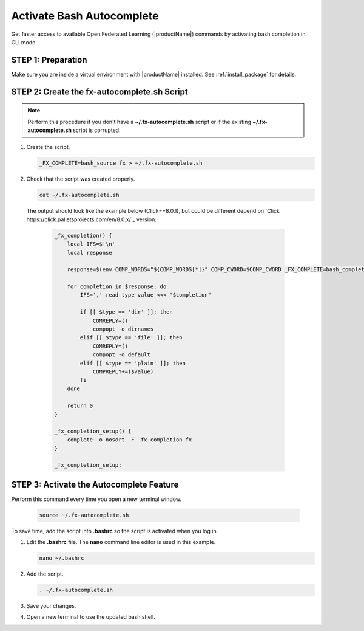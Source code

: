 .. # Copyright (C) 2020-2021 Intel Corporation
.. # SPDX-License-Identifier: Apache-2.0

**************************
Activate Bash Autocomplete
**************************

Get faster access to available Open Federated Learning (|productName|) commands by activating bash completion in CLI mode.

STEP 1: Preparation
===================

Make sure you are inside a virtual environment with |productName| installed. See :ref:`install_package` for details.


STEP 2: Create the fx-autocomplete.sh Script
============================================

.. note::

    Perform this procedure if you don't have a **~/.fx-autocomplete.sh** script or if the existing **~/.fx-autocomplete.sh** script is corrupted.

1. Create the script.
   
   .. code-block:: console

      _FX_COMPLETE=bash_source fx > ~/.fx-autocomplete.sh

   
2. Check that the script was created properly.

   .. code-block:: console

      cat ~/.fx-autocomplete.sh

 The output should look like the example below (Click==8.0.1), but could be different depend on `Click https://click.palletsprojects.com/en/8.0.x/`_ version:
   
   .. code-block:: console

      _fx_completion() {
          local IFS=$'\n'
          local response

          response=$(env COMP_WORDS="${COMP_WORDS[*]}" COMP_CWORD=$COMP_CWORD _FX_COMPLETE=bash_complete $1)

          for completion in $response; do
              IFS=',' read type value <<< "$completion"

              if [[ $type == 'dir' ]]; then
                  COMREPLY=()
                  compopt -o dirnames
              elif [[ $type == 'file' ]]; then
                  COMREPLY=()
                  compopt -o default
              elif [[ $type == 'plain' ]]; then
                  COMPREPLY+=($value)
              fi
          done

          return 0
      }

      _fx_completion_setup() {
          complete -o nosort -F _fx_completion fx
      }

      _fx_completion_setup;


STEP 3: Activate the Autocomplete Feature
=========================================

Perform this command every time you open a new terminal window.

   .. code-block:: console

      source ~/.fx-autocomplete.sh


To save time, add the script into **.bashrc** so the script is activated when you log in.

1. Edit the **.bashrc** file. The **nano** command line editor is used in this example.

   .. code-block:: console

      nano ~/.bashrc

2. Add the script.

   .. code-block:: bash
   
      . ~/.fx-autocomplete.sh

3. Save your changes.

4. Open a new terminal to use the updated bash shell.

